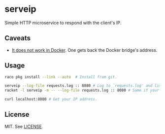 * serveip

  Simple HTTP microservice to respond with the client's IP.

** Caveats

   - [[https://github.com/docker/for-linux/issues/182][It does not work in Docker]]. One gets back the Docker bridge's address.

** Usage

   #+BEGIN_SRC sh
   raco pkg install --link --auto  # Install from git.

   serveip --log-file requests.log :: 8080 # Log to `requests.log' and listen on all addresses on port 8080.
   racket -l serveip -m -- --log-file requests.log :: 8080 # Same if your user racket binaries path is not in PATH.

   curl localhost:8080 # Get your IP address.
   #+END_SRC

** License

   MIT. See [[file:LICENSE][LICENSE]].
